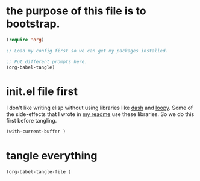 * the purpose of this file is to bootstrap.
:PROPERTIES:
:ID:       2e198e16-18b7-4279-af19-b3345ab4fdfc
:END:

#+begin_src emacs-lisp
(require 'org)

;; Load my config first so we can get my packages installed.

;; Put different prompts here.
(org-babel-tangle)
#+end_src

* init.el file first
:PROPERTIES:
:ID:       34d10410-cf2b-4274-9411-c14681f293c9
:END:

I don't like writing elisp without using libraries like [[][dash]] and
[[][loopy]]. Some of the side-effects that I wrote in [[][my readme]] use these
libraries. So we do this first before tangling.

#+begin_src emacs-lisp
(with-current-buffer )
#+end_src

* tangle everything
:PROPERTIES:
:ID:       e201a827-a9ab-40a3-a249-989511c5623c
:END:

#+begin_src emacs-lisp
(org-babel-tangle-file )
#+end_src

